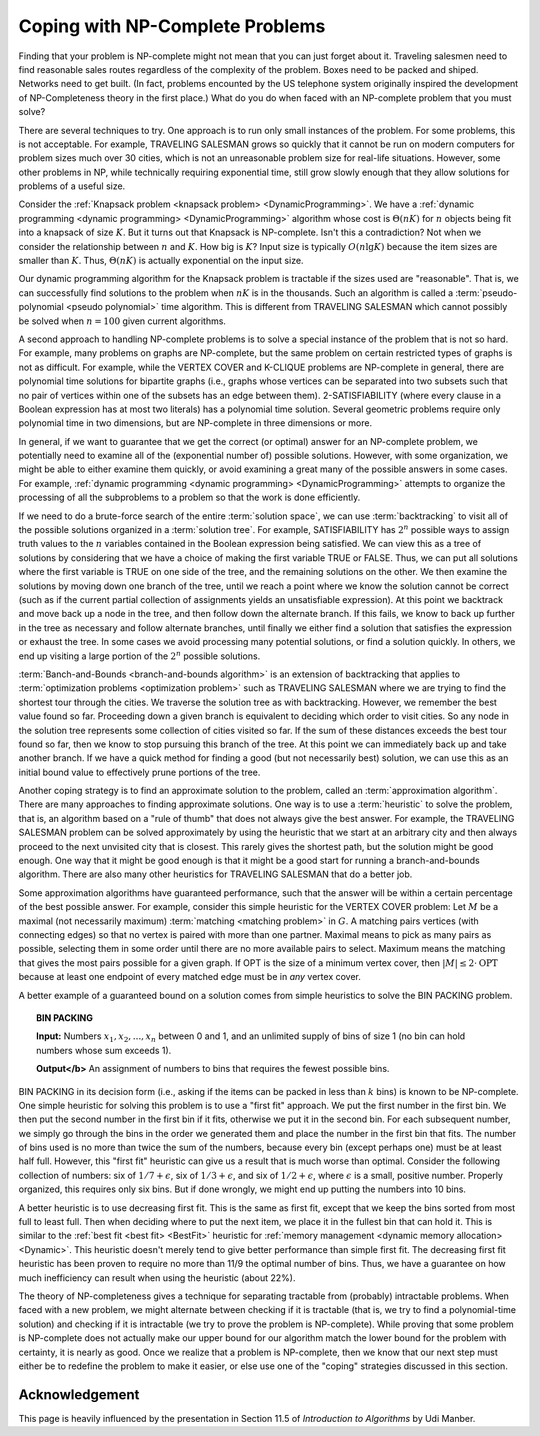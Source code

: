 .. This file is part of the OpenDSA eTextbook project. See
.. http://opendsa.org for more details.
.. Copyright (c) 2012-2020 by the OpenDSA Project Contributors, and
.. distributed under an MIT open source license.

.. avmetadata::
   :title: Coping with NP-Complete Problems
   :author: Cliff Shaffer
   :institution: Virginia Tech
   :topic: NP-completeness
   :keyword: NP-completeness; Dynamic Programming; Knapsack Problem
   :naturallanguage: en
   :programminglanguage: N/A
   :description: Presents strategies for dealing with problems that must be solved even if they are are known to be NP-Complete.

Coping with NP-Complete Problems
================================

Finding that your problem is NP-complete might not mean
that you can just forget about it.
Traveling salesmen need to find reasonable sales routes regardless of
the complexity of the problem.
Boxes need to be packed and shiped.
Networks need to get built.
(In fact, problems encounted by the US telephone system originally
inspired the development of NP-Completeness theory in the first place.)
What do you do when faced with an NP-complete problem that you must
solve?

There are several techniques to try.
One approach is to run only small instances of the problem.
For some problems, this is not acceptable.
For example, TRAVELING SALESMAN grows so quickly that it cannot be
run on modern computers for problem sizes much over 30 cities, which
is not an unreasonable problem size for real-life situations.
However, some other problems in NP, while technically requiring
exponential time, still grow slowly enough that they allow solutions
for problems of a useful size.

Consider the
:ref:`Knapsack problem <knapsack problem> <DynamicProgramming>`.
We have a
:ref:`dynamic programming <dynamic programming> <DynamicProgramming>`
algorithm whose cost is :math:`\Theta(nK)` for :math:`n` objects being
fit into a knapsack of size :math:`K`. 
But it turns out that Knapsack is NP-complete.
Isn't this a contradiction?
Not when we consider the relationship between :math:`n` and
:math:`K`.
How big is :math:`K`?
Input size is typically :math:`O(n \lg K)` because the item sizes are
smaller than :math:`K`.
Thus, :math:`\Theta(nK)` is actually exponential on the input size.

Our dynamic programming algorithm for the Knapsack problem is
tractable if the sizes used are "reasonable".
That is, we can successfully find solutions to the problem when
:math:`nK` is in the thousands.
Such an algorithm is called a
:term:`pseudo-polynomial <pseudo polynomial>` time algorithm.
This is different from TRAVELING SALESMAN which cannot possibly be
solved when :math:`n = 100` given current algorithms.

A second approach to handling NP-complete problems is to solve a
special instance of the problem that is not so hard.
For example, many problems on graphs are NP-complete, but the same
problem on certain restricted types of graphs is not as difficult.
For example, while the VERTEX COVER and K-CLIQUE problems are
NP-complete in general, there are polynomial time
solutions for bipartite graphs (i.e., graphs whose vertices can be
separated into two subsets such that no pair of vertices within one
of the subsets has an edge between them).
2-SATISFIABILITY (where every clause in a Boolean expression has at
most two literals) has a polynomial time solution.
Several geometric problems require only polynomial time in two
dimensions, but are \NP-complete in three dimensions or more.

In general, if we want to guarantee that we get the correct (or
optimal) answer for an NP-complete problem, we potentially need to
examine all of the (exponential number of) possible solutions.
However, with some organization, we might be able to either examine
them quickly, or avoid examining a great many of the possible answers
in some cases.
For example,
:ref:`dynamic programming <dynamic programming> <DynamicProgramming>`
attempts to organize the processing of all the subproblems to a
problem so that the work is done efficiently.

If we need to do a brute-force search of the entire
:term:`solution space`, we can use :term:`backtracking` to visit all
of the possible solutions organized in a :term:`solution tree`.
For example, SATISFIABILITY has :math:`2^n` possible ways to assign
truth values to the :math:`n` variables contained in the Boolean
expression being satisfied.
We can view this as a tree of solutions by considering that we have a
choice of making the first variable TRUE or FALSE.
Thus, we can put all solutions where the first variable is TRUE on
one side of the tree, and the remaining solutions on the other.
We then examine the solutions by moving down one branch of the tree,
until we reach a point where we know the solution cannot be correct
(such as if the current partial collection of assignments yields an
unsatisfiable expression).
At this point we backtrack and move back up a node in the tree, and
then follow down the alternate branch.
If this fails, we know to back up further in the tree as necessary and
follow alternate branches, until finally we either find a solution
that satisfies the expression or exhaust the
tree.
In some cases we avoid processing many potential solutions, or find a
solution quickly.
In others, we end up visiting a large portion of the :math:`2^n`
possible solutions.

.. inlineav:: backtrackingCON dgm
   :links: AV/NP/backtrackingCON.css
   :scripts: AV/NP/backtrackingCON.js
   :align: center
   :keyword: NP-completeness; Backtracking; Branch and Bounds

   An example of using backtracking in the Traveling Salesman
   problem.
   The crossed-out nodes (and their descendents) are immediately
   rejected because they do not form a legal path through the
   graph.
   Numbers on edges show the cost to traverse that edge.
   The first complete path found is A-B-C-D-E-A, for a cost of 16.
   Branch-and-Bounds can be used to further reject further
   consideration of paths that are longer than the shortest path
   already found.
   For example, the path A-B-C-E has cost 18, so there is no need to
   consider it (or its descendents) further since we already found a
   path with cost 16.


:term:`Banch-and-Bounds <branch-and-bounds algorithm>` is an extension
of backtracking that applies to
:term:`optimization problems <optimization problem>` such as
TRAVELING SALESMAN where we are trying to find the shortest tour
through the cities.
We traverse the solution tree as with backtracking.
However, we remember the best value found so far.
Proceeding down a given branch is equivalent to deciding which order
to visit cities.
So any node in the solution tree represents some collection of cities
visited so far.
If the sum of these distances exceeds the best tour found so far, then
we know to stop pursuing this branch of the tree.
At this point we can immediately back up and take another branch.
If we have a quick method for finding a good (but not necessarily
best) solution, we can use this as an initial bound value to
effectively prune portions of the tree.

Another coping strategy is to find an approximate solution to the
problem, called an :term:`approximation algorithm`.
There are many approaches to finding approximate solutions.
One way is to use a :term:`heuristic` to solve the problem, that is,
an algorithm based on a "rule of thumb" that does not always give the
best answer.
For example, the TRAVELING SALESMAN problem can be solved
approximately by using the heuristic that we start at an arbitrary
city and then always proceed to the next unvisited city that is
closest.
This rarely gives the shortest path, but the solution might be good
enough.
One way that it might be good enough is that it might be a good start
for running a branch-and-bounds algorithm.
There are also many other heuristics for TRAVELING SALESMAN that do a
better job.

Some approximation algorithms have guaranteed performance,
such that the answer will be within a certain
percentage of the best possible answer.
For example, consider this simple heuristic for the VERTEX COVER
problem:
Let :math:`M` be a maximal (not necessarily maximum)
:term:`matching <matching problem>` in :math:`G`.
A matching pairs vertices (with connecting edges) so that no
vertex is paired with more than one partner.
Maximal means to pick as many pairs as possible, selecting them in
some order until there are no more available pairs to select.
Maximum means the matching that gives the most pairs possible for a
given graph.
If OPT is the size of a minimum vertex cover, then
:math:`|M| \leq 2 \cdot \mbox{OPT}`
because at least one endpoint of every matched edge must be in
*any* vertex cover.

A better example of a guaranteed bound on a solution comes
from simple heuristics to solve the BIN PACKING
problem.

.. topic:: BIN PACKING

   **Input:** Numbers :math:`x_1, x_2, ..., x_n` between 0 and
   1, and an unlimited supply of bins of size 1
   (no bin can hold numbers whose sum exceeds 1).

   **Output</b>** An assignment of numbers to bins that
   requires the fewest possible bins.

BIN PACKING in its decision form (i.e., asking if the items can be
packed in less than :math:`k` bins) is known to be NP-complete.
One simple heuristic for solving this problem is to use a
"first fit" approach.
We put the first number in the first bin.
We then put the second number in the first bin if it fits, otherwise
we put it in the second bin.
For each subsequent number, we simply go through the bins in the order
we generated them and place the number in the first bin that fits.
The number of bins used is no more than twice the sum of the
numbers, because every bin (except perhaps one) must be at least half
full.
However, this "first fit" heuristic can give us a result that is
much worse than optimal.
Consider the following collection of numbers: six of
:math:`1/7 + \epsilon`, six of :math:`1/3 + \epsilon`,
and six of :math:`1/2 + \epsilon`, where
:math:`\epsilon` is a small, positive number.
Properly organized, this requires only six bins.
But if done wrongly, we might end up putting the numbers into 10 bins.

A better heuristic is to use decreasing first fit.
This is the same as first fit, except that we keep the bins sorted
from most full to least full.
Then when deciding where to put the next item, we place it in the
fullest bin that can hold it.
This is similar to the :ref:`best fit <best fit> <BestFit>` heuristic
for :ref:`memory management <dynamic memory allocation> <Dynamic>`.
This heuristic doesn't merely tend to give better performance than
simple first fit.
The decreasing first fit heuristic has been proven to require no more
than 11/9 the optimal number of bins.
Thus, we have a guarantee on how much inefficiency can result when
using the heuristic (about 22%).

The theory of NP-completeness gives a technique for separating
tractable from (probably) intractable problems.
When faced with a new problem, we might alternate between
checking if it is tractable (that is, we try to find a polynomial-time
solution) and checking if it is intractable (we try to prove the
problem is NP-complete).
While proving that some problem is NP-complete does not actually make
our upper bound for our algorithm match the lower bound for the
problem with certainty, it is nearly as good.
Once we realize that a problem is NP-complete, then we know that our
next step must either be to redefine the problem to make it easier, or
else use one of the "coping" strategies discussed in this section.


Acknowledgement
---------------

This page is heavily influenced by the presentation in Section 11.5 of
*Introduction to Algorithms* by Udi Manber.
